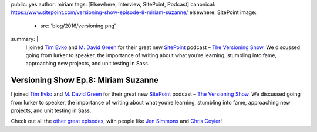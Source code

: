 public: yes
author: miriam
tags: [Elsewhere, Interview, SitePoint, Podcast]
canonical: https://www.sitepoint.com/versioning-show-episode-8-miriam-suzanne/
elsewhere: SitePoint
image:
  - src: 'blog/2016/versioning.png'
summary: |
  I joined `Tim Evko`_ and `M. David Green`_
  for their great new `SitePoint`_ podcast –
  `The Versioning Show`_.
  We discussed going from lurker to speaker,
  the importance of writing about what you’re learning,
  stumbling into fame,
  approaching new projects,
  and unit testing in Sass.

  .. _Tim Evko: https://www.sitepoint.com/author/tevko/
  .. _`M. David Green`: https://www.sitepoint.com/author/mdavidgreen/
  .. _SitePoint: https://www.sitepoint.com/
  .. _The Versioning Show: https://www.sitepoint.com/versioning-show-episode-8-miriam-suzanne/


Versioning Show Ep.8: Miriam Suzanne
====================================

I joined `Tim Evko`_ and `M. David Green`_
for their great new `SitePoint`_ podcast –
`The Versioning Show`_.
We discussed going from lurker to speaker,
the importance of writing about what you’re learning,
stumbling into fame,
approaching new projects,
and unit testing in Sass.

Check out all the `other great episodes`_,
with people like `Jen Simmons`_ and `Chris Coyier`_!

.. _Tim Evko: https://www.sitepoint.com/author/tevko/
.. _`M. David Green`: https://www.sitepoint.com/author/mdavidgreen/
.. _SitePoint: https://www.sitepoint.com/
.. _The Versioning Show: https://www.sitepoint.com/versioning-show-episode-8-miriam-suzanne/
.. _other great episodes: https://www.sitepoint.com/tag/versioning-show-episodes/
.. _Jen Simmons: https://www.sitepoint.com/versioning-show-episode-6-with-jen-simmons/
.. _Chris Coyier: https://www.sitepoint.com/versioning-show-episode-4-with-chris-coyier/
